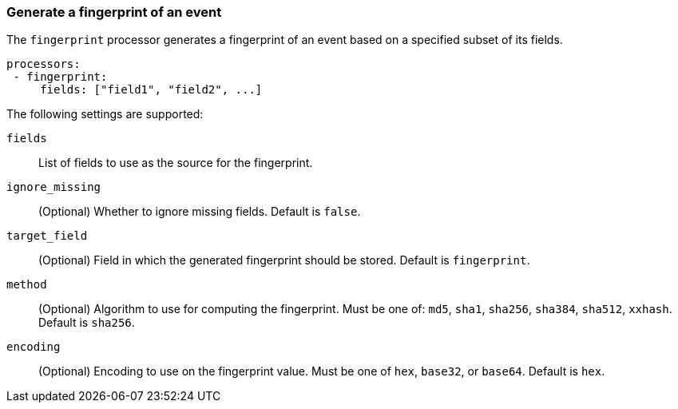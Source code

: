 [[fingerprint]]
=== Generate a fingerprint of an event

The `fingerprint` processor generates a fingerprint of an event based on a
specified subset of its fields.

[source,yaml]
-----------------------------------------------------
processors:
 - fingerprint:
     fields: ["field1", "field2", ...]
-----------------------------------------------------

The following settings are supported:

`fields`:: List of fields to use as the source for the fingerprint.
`ignore_missing`:: (Optional) Whether to ignore missing fields. Default is `false`.
`target_field`:: (Optional) Field in which the generated fingerprint should be stored. Default is `fingerprint`.
`method`:: (Optional) Algorithm to use for computing the fingerprint. Must be one of: `md5`, `sha1`, `sha256`, `sha384`, `sha512`, `xxhash`. Default is `sha256`.
`encoding`:: (Optional) Encoding to use on the fingerprint value. Must be one of `hex`, `base32`, or `base64`. Default is `hex`.
